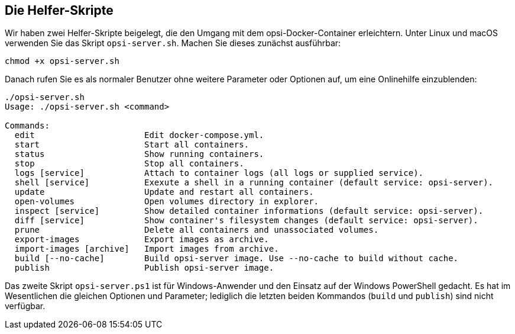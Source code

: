 ////
; Copyright (c) uib GmbH (www.uib.de)
; This documentation is owned by uib
; and published under the german creative commons by-sa license
; see:
; https://creativecommons.org/licenses/by-sa/3.0/de/
; https://creativecommons.org/licenses/by-sa/3.0/de/legalcode
; english:
; https://creativecommons.org/licenses/by-sa/3.0/
; https://creativecommons.org/licenses/by-sa/3.0/legalcode
;
; credits: https://www.opsi.org/credits/
////

:Author:    uib GmbH
:Email:     info@uib.de
:Date:      18.12.2023
:Revision:  4.3
:toclevels: 6
:doctype:   book
:icons:     font
:xrefstyle: full



[[server-installation-docker-scripts]]
== Die Helfer-Skripte

Wir haben zwei Helfer-Skripte beigelegt, die den Umgang mit dem opsi-Docker-Container erleichtern. Unter Linux und macOS verwenden Sie das Skript `opsi-server.sh`. Machen Sie dieses zunächst ausführbar:

[source,console]
----
chmod +x opsi-server.sh
----

Danach rufen Sie es als normaler Benutzer ohne weitere Parameter oder Optionen auf, um eine Onlinehilfe einzublenden:

[source,console]
----
./opsi-server.sh
Usage: ./opsi-server.sh <command>

Commands:
  edit                      Edit docker-compose.yml.
  start                     Start all containers.
  status                    Show running containers.
  stop                      Stop all containers.
  logs [service]            Attach to container logs (all logs or supplied service).
  shell [service]           Exexute a shell in a running container (default service: opsi-server).
  update                    Update and restart all containers.
  open-volumes              Open volumes directory in explorer.
  inspect [service]         Show detailed container informations (default service: opsi-server).
  diff [service]            Show container's filesystem changes (default service: opsi-server).
  prune                     Delete all containers and unassociated volumes.
  export-images             Export images as archive.
  import-images [archive]   Import images from archive.
  build [--no-cache]        Build opsi-server image. Use --no-cache to build without cache.
  publish                   Publish opsi-server image.
----

Das zweite Skript `opsi-server.ps1` ist für Windows-Anwender und den Einsatz auf der Windows PowerShell gedacht. Es hat im Wesentlichen die gleichen Optionen und Parameter; lediglich die letzten beiden Kommandos (`build` und `publish`) sind nicht verfügbar.
